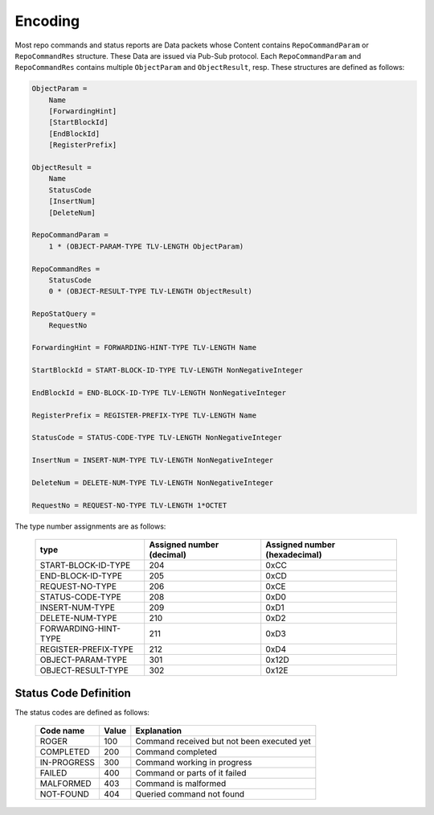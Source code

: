 Encoding
========

Most repo commands and status reports are Data packets whose Content contains
``RepoCommandParam`` or ``RepoCommandRes`` structure.
These Data are issued via Pub-Sub protocol.
Each ``RepoCommandParam`` and ``RepoCommandRes`` contains
multiple ``ObjectParam`` and ``ObjectResult``, resp.
These structures are defined as follows:

.. code-block:: abnf

    ObjectParam =
        Name
        [ForwardingHint]
        [StartBlockId]
        [EndBlockId]
        [RegisterPrefix]

    ObjectResult =
        Name
        StatusCode
        [InsertNum]
        [DeleteNum]

    RepoCommandParam =
        1 * (OBJECT-PARAM-TYPE TLV-LENGTH ObjectParam)

    RepoCommandRes =
        StatusCode
        0 * (OBJECT-RESULT-TYPE TLV-LENGTH ObjectResult)

    RepoStatQuery =
        RequestNo

    ForwardingHint = FORWARDING-HINT-TYPE TLV-LENGTH Name

    StartBlockId = START-BLOCK-ID-TYPE TLV-LENGTH NonNegativeInteger

    EndBlockId = END-BLOCK-ID-TYPE TLV-LENGTH NonNegativeInteger

    RegisterPrefix = REGISTER-PREFIX-TYPE TLV-LENGTH Name

    StatusCode = STATUS-CODE-TYPE TLV-LENGTH NonNegativeInteger

    InsertNum = INSERT-NUM-TYPE TLV-LENGTH NonNegativeInteger

    DeleteNum = DELETE-NUM-TYPE TLV-LENGTH NonNegativeInteger

    RequestNo = REQUEST-NO-TYPE TLV-LENGTH 1*OCTET

The type number assignments are as follows:

    +----------------------+----------------------------+--------------------------------+
    | type                 | Assigned number (decimal)  | Assigned number (hexadecimal)  |
    +======================+============================+================================+
    | START-BLOCK-ID-TYPE  | 204                        | 0xCC                           |
    +----------------------+----------------------------+--------------------------------+
    | END-BLOCK-ID-TYPE    | 205                        | 0xCD                           |
    +----------------------+----------------------------+--------------------------------+
    | REQUEST-NO-TYPE      | 206                        | 0xCE                           |
    +----------------------+----------------------------+--------------------------------+
    | STATUS-CODE-TYPE     | 208                        | 0xD0                           |
    +----------------------+----------------------------+--------------------------------+
    | INSERT-NUM-TYPE      | 209                        | 0xD1                           |
    +----------------------+----------------------------+--------------------------------+
    | DELETE-NUM-TYPE      | 210                        | 0xD2                           |
    +----------------------+----------------------------+--------------------------------+
    | FORWARDING-HINT-TYPE | 211                        | 0xD3                           |
    +----------------------+----------------------------+--------------------------------+
    | REGISTER-PREFIX-TYPE | 212                        | 0xD4                           |
    +----------------------+----------------------------+--------------------------------+
    | OBJECT-PARAM-TYPE    | 301                        | 0x12D                          |
    +----------------------+----------------------------+--------------------------------+
    | OBJECT-RESULT-TYPE   | 302                        | 0x12E                          |
    +----------------------+----------------------------+--------------------------------+


Status Code Definition
----------------------

The status codes are defined as follows:

    +---------------+-------+-----------------------------------------------+
    | Code name     | Value | Explanation                                   |
    +===============+=======+===============================================+
    | ROGER         | 100   | Command received but not been executed yet    |
    +---------------+-------+-----------------------------------------------+
    | COMPLETED     | 200   | Command completed                             |
    +---------------+-------+-----------------------------------------------+
    | IN-PROGRESS   | 300   | Command working in progress                   |
    +---------------+-------+-----------------------------------------------+
    | FAILED        | 400   | Command or parts of it failed                 |
    +---------------+-------+-----------------------------------------------+
    | MALFORMED     | 403   | Command is malformed                          |
    +---------------+-------+-----------------------------------------------+
    | NOT-FOUND     | 404   | Queried command not found                     |
    +---------------+-------+-----------------------------------------------+
